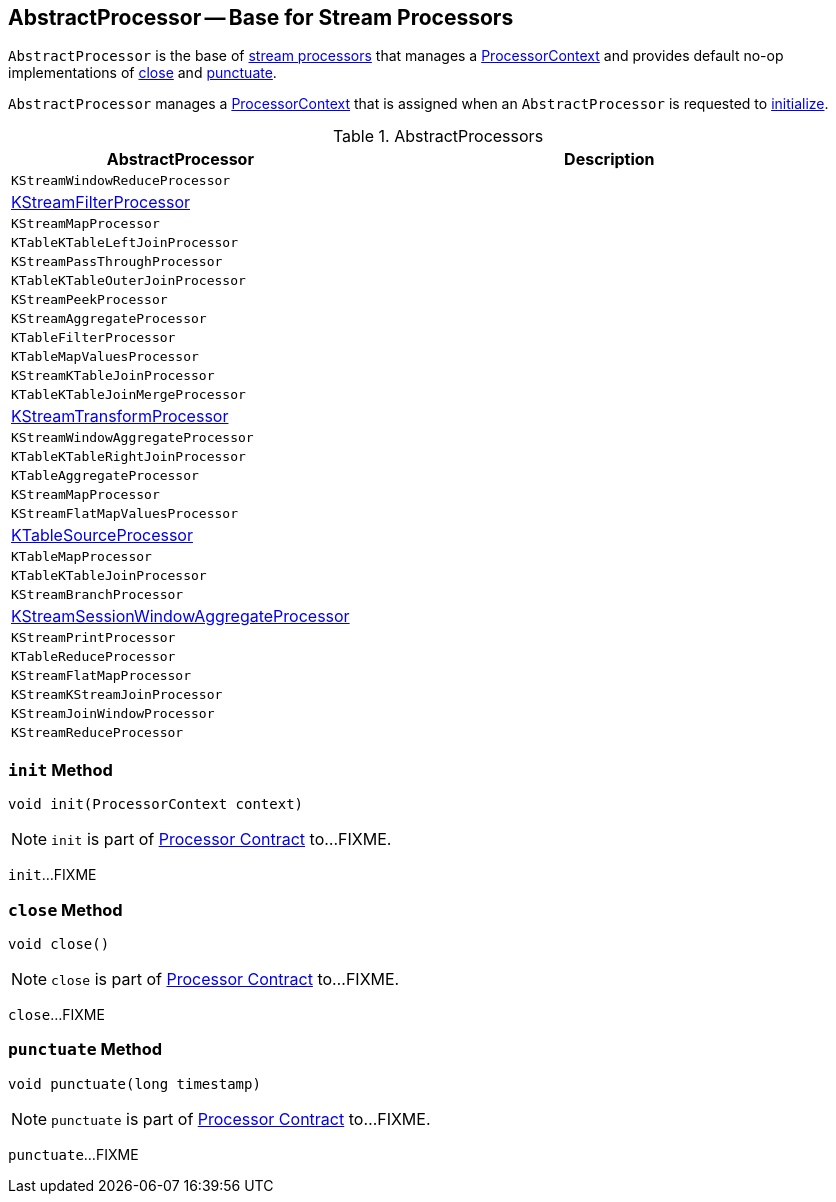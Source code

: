 == [[AbstractProcessor]] AbstractProcessor -- Base for Stream Processors

`AbstractProcessor` is the base of <<extensions, stream processors>> that manages a <<context, ProcessorContext>> and provides default no-op implementations of <<close, close>> and <<punctuate, punctuate>>.

[[context]]
`AbstractProcessor` manages a link:kafka-streams-ProcessorContext.adoc[ProcessorContext] that is assigned when an `AbstractProcessor` is requested to <<init, initialize>>.

[[extensions]]
.AbstractProcessors
[cols="1,2",options="header",width="100%"]
|===
| AbstractProcessor
| Description

| `KStreamWindowReduceProcessor`
| [[KStreamWindowReduceProcessor]]

| <<kafka-streams-internals-KStreamFilter.adoc#KStreamFilterProcessor, KStreamFilterProcessor>>
| [[KStreamFilterProcessor]]

| `KStreamMapProcessor`
| [[KStreamMapProcessor]]

| `KTableKTableLeftJoinProcessor`
| [[KTableKTableLeftJoinProcessor]]

| `KStreamPassThroughProcessor`
| [[KStreamPassThroughProcessor]]

| `KTableKTableOuterJoinProcessor`
| [[KTableKTableOuterJoinProcessor]]

| `KStreamPeekProcessor`
| [[KStreamPeekProcessor]]

| `KStreamAggregateProcessor`
| [[KStreamAggregateProcessor]]

| `KTableFilterProcessor`
| [[KTableFilterProcessor]]

| `KTableMapValuesProcessor`
| [[KTableMapValuesProcessor]]

| `KStreamKTableJoinProcessor`
| [[KStreamKTableJoinProcessor]]

| `KTableKTableJoinMergeProcessor`
| [[KTableKTableJoinMergeProcessor]]

| <<kafka-streams-internals-KStreamTransformProcessor.adoc#, KStreamTransformProcessor>>
| [[KStreamTransformProcessor]]

| `KStreamWindowAggregateProcessor`
| [[KStreamWindowAggregateProcessor]]

| `KTableKTableRightJoinProcessor`
| [[KTableKTableRightJoinProcessor]]

| `KTableAggregateProcessor`
| [[KTableAggregateProcessor]]

| `KStreamMapProcessor`
| [[KStreamMapProcessor]]

| `KStreamFlatMapValuesProcessor`
| [[KStreamFlatMapValuesProcessor]]

| <<kafka-streams-internals-KTableSourceProcessor.adoc#, KTableSourceProcessor>>
| [[KTableSourceProcessor]]

| `KTableMapProcessor`
| [[KTableMapProcessor]]

| `KTableKTableJoinProcessor`
| [[KTableKTableJoinProcessor]]

| `KStreamBranchProcessor`
| [[KStreamBranchProcessor]]

| link:kafka-streams-internals-KStreamSessionWindowAggregateProcessor.adoc[KStreamSessionWindowAggregateProcessor]
| [[KStreamSessionWindowAggregateProcessor]]

| `KStreamPrintProcessor`
| [[KStreamPrintProcessor]]

| `KTableReduceProcessor`
| [[KTableReduceProcessor]]

| `KStreamFlatMapProcessor`
| [[KStreamFlatMapProcessor]]

| `KStreamKStreamJoinProcessor`
| [[KStreamKStreamJoinProcessor]]

| `KStreamJoinWindowProcessor`
| [[KStreamJoinWindowProcessor]]

| `KStreamReduceProcessor`
| [[KStreamReduceProcessor]]
|===

=== [[init]] `init` Method

[source, java]
----
void init(ProcessorContext context)
----

NOTE: `init` is part of link:kafka-streams-Processor.adoc#init[Processor Contract] to...FIXME.

`init`...FIXME

=== [[close]] `close` Method

[source, java]
----
void close()
----

NOTE: `close` is part of link:kafka-streams-Processor.adoc#close[Processor Contract] to...FIXME.

`close`...FIXME

=== [[punctuate]] `punctuate` Method

[source, java]
----
void punctuate(long timestamp)
----

NOTE: `punctuate` is part of link:kafka-streams-Processor.adoc#punctuate[Processor Contract] to...FIXME.

`punctuate`...FIXME
